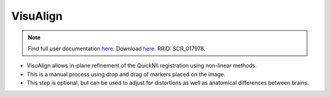 **VisuAlign**
--------------

.. note::
   Find full user documentation `here <https://visualign.readthedocs.io/en/latest/>`_. 
   Download `here <https://www.nitrc.org/projects/visualign>`_. 
   RRID: SCR_017978.

* VisuAlign allows in-plane refinement of the QuickNII registration using non-linear methods. 
* This is a manual process using drop and drag of markers placed on the image. 
* This step is optional, but can be used to adjust for distortions as well as anatomical differences between brains.

